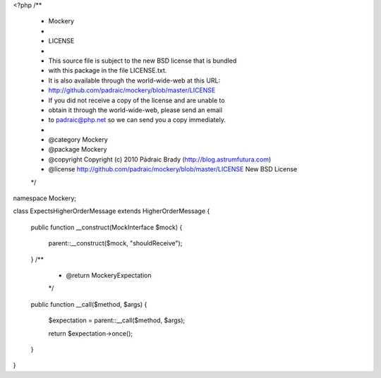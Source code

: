 <?php
/**
 * Mockery
 *
 * LICENSE
 *
 * This source file is subject to the new BSD license that is bundled
 * with this package in the file LICENSE.txt.
 * It is also available through the world-wide-web at this URL:
 * http://github.com/padraic/mockery/blob/master/LICENSE
 * If you did not receive a copy of the license and are unable to
 * obtain it through the world-wide-web, please send an email
 * to padraic@php.net so we can send you a copy immediately.
 *
 * @category   Mockery
 * @package    Mockery
 * @copyright  Copyright (c) 2010 Pádraic Brady (http://blog.astrumfutura.com)
 * @license    http://github.com/padraic/mockery/blob/master/LICENSE New BSD License
 */

namespace Mockery;

class ExpectsHigherOrderMessage extends HigherOrderMessage
{
    public function __construct(MockInterface $mock)
    {
        parent::__construct($mock, "shouldReceive");
    }
    /**
     * @return \Mockery\Expectation
     */
    public function __call($method, $args)
    {
        $expectation = parent::__call($method, $args);

        return $expectation->once();
    }
}
                                                                                                                                                                                                                                                                                                                                                                                                                                                                                                                                                                                                                                                                                                                                                                                                                                                                                                                                                                                                                                                                       